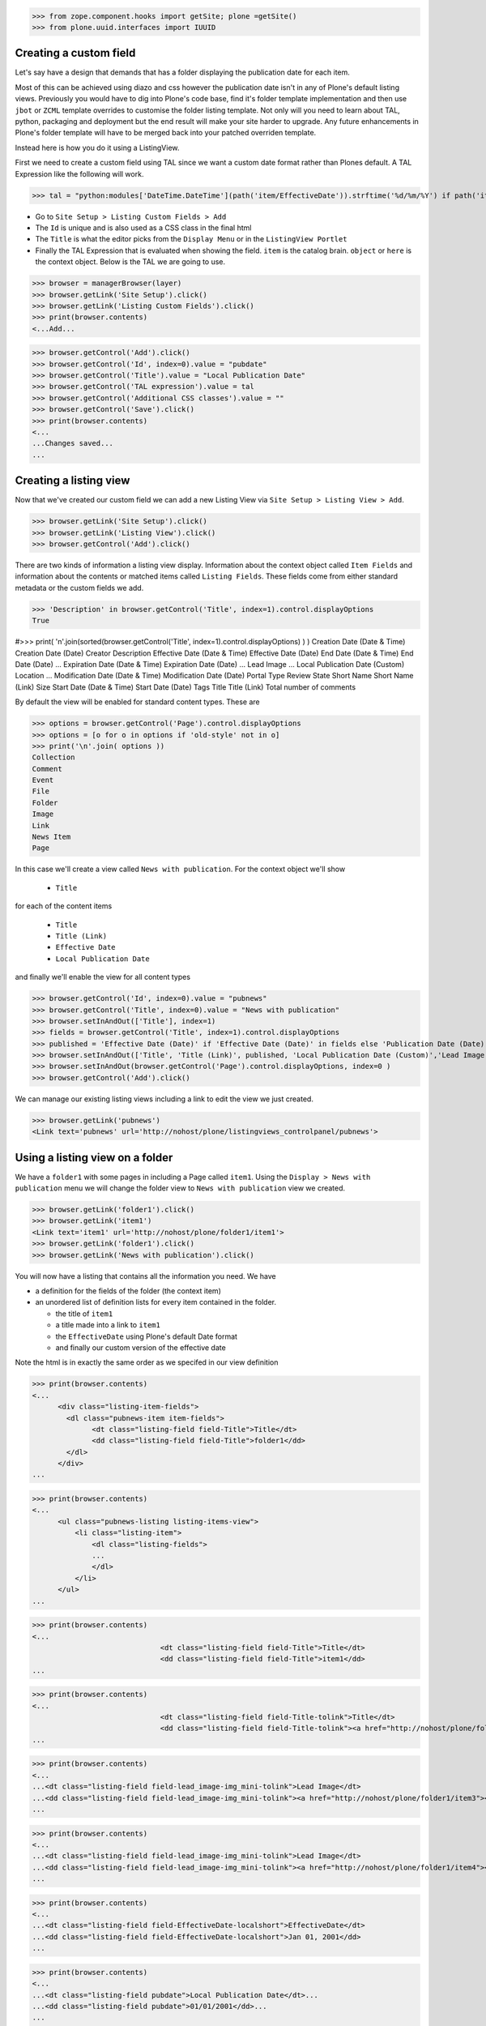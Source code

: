 >>> from zope.component.hooks import getSite; plone =getSite()
>>> from plone.uuid.interfaces import IUUID

Creating a custom field
-----------------------

Let's say have a design that demands that has a folder displaying the publication date for each item.

Most of this can be achieved using diazo and css however the publication date isn't in any of Plone's default listing
views.
Previously you would have to dig into Plone's code base, find it's folder template implementation and then
use ``jbot`` or ``ZCML`` template overrides to customise the folder listing template.
Not only will you need to learn about TAL, python, packaging and deployment but the end result will make your site
harder to upgrade. Any future enhancements in Plone's folder template will have to be merged back into your patched
overriden template.

Instead here is how you do it using a ListingView.

First we need to create a custom field using TAL since we want a custom date format rather than Plones default.
A TAL Expression like the following will work.

>>> tal = "python:modules['DateTime.DateTime'](path('item/EffectiveDate')).strftime('%d/%m/%Y') if path('item/EffectiveDate') != 'None' else '' "

- Go to ``Site Setup > Listing Custom Fields > Add``
- The ``Id`` is unique and is also used as a CSS class in the final html
- The ``Title`` is what the editor picks from the ``Display Menu`` or in the ``ListingView Portlet``
- Finally the TAL Expression that is evaluated when showing the field. ``item`` is the catalog brain.
  ``object`` or ``here`` is the context object. Below is the TAL we are going to use.

>>> browser = managerBrowser(layer)
>>> browser.getLink('Site Setup').click()
>>> browser.getLink('Listing Custom Fields').click()
>>> print(browser.contents)
<...Add...

>>> browser.getControl('Add').click()
>>> browser.getControl('Id', index=0).value = "pubdate"
>>> browser.getControl('Title').value = "Local Publication Date"
>>> browser.getControl('TAL expression').value = tal
>>> browser.getControl('Additional CSS classes').value = ""
>>> browser.getControl('Save').click()
>>> print(browser.contents)
<...
...Changes saved...
...


Creating a listing view
-----------------------

Now that we've created our custom field we can add a new Listing View via
``Site Setup > Listing View > Add``.

>>> browser.getLink('Site Setup').click()
>>> browser.getLink('Listing View').click()
>>> browser.getControl('Add').click()

There are two kinds of information a listing view display. Information about the context object called
``Item Fields`` and information about the contents or matched items called ``Listing Fields``.
These fields come from either standard metadata or the custom fields we add.

>>> 'Description' in browser.getControl('Title', index=1).control.displayOptions
True


#>>> print( '\n'.join(sorted(browser.getControl('Title', index=1).control.displayOptions) ) )
Creation Date (Date & Time)
Creation Date (Date)
Creator
Description
Effective Date (Date & Time)
Effective Date (Date)
End Date (Date & Time)
End Date (Date)
...
Expiration Date (Date & Time)
Expiration Date (Date)
...
Lead Image
...
Local Publication Date (Custom)
Location
...
Modification Date (Date & Time)
Modification Date (Date)
Portal Type
Review State
Short Name
Short Name (Link)
Size
Start Date (Date & Time)
Start Date (Date)
Tags
Title
Title (Link)
Total number of comments

By default the view will be enabled for standard content types. These are

>>> options = browser.getControl('Page').control.displayOptions
>>> options = [o for o in options if 'old-style' not in o]
>>> print('\n'.join( options ))
Collection
Comment
Event
File
Folder
Image
Link
News Item
Page

In this case we'll create a view called ``News with publication``.
For the context object we'll show

 - ``Title``

for each of the content items

 - ``Title``
 - ``Title (Link)``
 - ``Effective Date``
 - ``Local Publication Date``

and finally we'll enable the view for all content types

>>> browser.getControl('Id', index=0).value = "pubnews"
>>> browser.getControl('Title', index=0).value = "News with publication"
>>> browser.setInAndOut(['Title'], index=1)
>>> fields = browser.getControl('Title', index=1).control.displayOptions
>>> published = 'Effective Date (Date)' if 'Effective Date (Date)' in fields else 'Publication Date (Date)'
>>> browser.setInAndOut(['Title', 'Title (Link)', published, 'Local Publication Date (Custom)','Lead Image (mini)'], index=3)
>>> browser.setInAndOut(browser.getControl('Page').control.displayOptions, index=0 )
>>> browser.getControl('Add').click()

We can manage our existing listing views including a link to edit the view we just created.

>>> browser.getLink('pubnews')
<Link text='pubnews' url='http://nohost/plone/listingviews_controlpanel/pubnews'>

Using a listing view on a folder
--------------------------------

We have a ``folder1`` with some pages in including a Page called ``item1``.
Using the ``Display > News with publication`` menu we will change the folder view to
``News with publication`` view we created.

>>> browser.getLink('folder1').click()
>>> browser.getLink('item1')
<Link text='item1' url='http://nohost/plone/folder1/item1'>
>>> browser.getLink('folder1').click()
>>> browser.getLink('News with publication').click()


You will now have a listing that contains all the information you need.
We have

- a definition for the fields of the folder (the context item)
- an unordered list of definition lists for every item contained in the folder.

  - the title of ``item1``
  - a title made into a link to ``item1``
  - the ``EffectiveDate`` using Plone's default Date format
  - and finally our custom version of the effective date

Note the html is in exactly the same order as we specifed in our view definition


>>> print(browser.contents)
<...
      <div class="listing-item-fields">
        <dl class="pubnews-item item-fields">
              <dt class="listing-field field-Title">Title</dt>
              <dd class="listing-field field-Title">folder1</dd>
        </dl>
      </div>
...

>>> print(browser.contents)
<...
      <ul class="pubnews-listing listing-items-view">
          <li class="listing-item">
              <dl class="listing-fields">
              ...
              </dl>
          </li>
      </ul>
...

>>> print(browser.contents)
<...
                              <dt class="listing-field field-Title">Title</dt>
                              <dd class="listing-field field-Title">item1</dd>
...

>>> print(browser.contents)
<...
                              <dt class="listing-field field-Title-tolink">Title</dt>
                              <dd class="listing-field field-Title-tolink"><a href="http://nohost/plone/folder1/item1">item1</a></dd>
...

>>> print(browser.contents)
<...
...<dt class="listing-field field-lead_image-img_mini-tolink">Lead Image</dt>
...<dd class="listing-field field-lead_image-img_mini-tolink"><a href="http://nohost/plone/folder1/item3"><img src="http://nohost/plone/folder1/item3/@@images/image/mini" alt="item3" /></a></dd>
...

>>> print(browser.contents)
<...
...<dt class="listing-field field-lead_image-img_mini-tolink">Lead Image</dt>
...<dd class="listing-field field-lead_image-img_mini-tolink"><a href="http://nohost/plone/folder1/item4"><img src="http://nohost/plone/folder1/item4/@@images/image/mini" alt="item4" /></a></dd>
...

>>> print(browser.contents)
<...
...<dt class="listing-field field-EffectiveDate-localshort">EffectiveDate</dt>
...<dd class="listing-field field-EffectiveDate-localshort">Jan 01, 2001</dd>
...

>>> print(browser.contents)
<...
...<dt class="listing-field pubdate">Local Publication Date</dt>...
...<dd class="listing-field pubdate">01/01/2001</dd>...
...


The styling of this view is very basic. With ``Diazo`` we can turn this into a much nicer looking view by
matching against the CSS class ``pubnews-listing``::

    <replace css:content="ul.pubnews-listing">
        <xsl:for-each select="./li[contains(@class, 'listing-item')]">
            <div class="span8">
                <div class="headline">
                    <xsl:element name="a">
                        <xsl:attribute name="href"><xsl:value-of select="./dl/dd[contains(@class, 'field-Title')]/a/@href"/></xsl:attribute>
                        <xsl:value-of select="./dl/dd[contains(@class, 'field-Title')]"/>
                    </xsl:element>
                </div>
                <div id="publishedDets1" class="publishDate">Published <xsl:value-of select="./dl/dd[contains(@class, 'custom-date')]"/></div>
                <div class="description"><xsl:value-of select="./dl/dd[contains(@class, 'field-Description')]"/></div>
                <div class="newsLink">
                    <xsl:element name="a">
                        <xsl:attribute name="href"><xsl:value-of select="./dl/dd[contains(@class, 'field-Title')]/a/@href"/></xsl:attribute>
                        <xsl:text>Read Full Article</xsl:text>
                    </xsl:element>
                </div>
            </div>
        </xsl:for-each>
    </replace>


Adding publication date to a Page using a portlet
-------------------------------------------------

We can use the same custom publication date field when viewing Page items.

We'll create a new Listing View
called ``Publication Info``, .
add ``Local Publication Date`` to the 'item' fields, rather than the listing fields.

Finally we only want this to be applied to a Page content type

>>> browser.getLink('Site Setup').click()
>>> browser.getLink('Listing View').click()
>>> browser.getControl('Add').click()
>>> browser.getControl('Id', index=0).value = "pubnewsitem"
>>> browser.getControl('Title', index=0).value = "Publication Info"
>>> browser.setInAndOut(['Local Publication Date (Custom)'], index=0)
>>> browser.setInAndOut(['Page'])
>>> browser.getControl('Add').click()


Go to your  folder where all the pages are located
and

1. Add a ``ListingView Portlet`` portlet to the left side using ``Manage porlets``.
2. Enter ``Publication Info`` as the Portlet header.
3. Select ``Publication Info`` as the ``Listing views``.
4. Leave ``Target`` target blank as you want portlet to show information of the current item. Click ``Save``.

Alternatively you can also add the portlet as a Content Type portlet which also ensures it will only be shown only when
viewing this content type. (e.g. ``Site Setup > Types > News Item > Manage Portlets assigned to this content type``).

>>> browser.getLink('Home').click()
>>> browser.getLink('folder1').click()
>>> browser.getLink('Manage portlets').click()
>>> browser.getControl('ListingView Portlet', index=1).click()
>>> browser.getFormFromControl(browser.getControl('ListingView Portlet', index=1)).submit()
>>> browser.getControl('Portlet header').value = 'Publication Info'
>>> browser.getControl('Listing views').value = ['pubnewsitem']
>>> browser.getControl('Save').click()


Now whenever you view a news item you will get a portlet on the left hand side.
We can see

- a portlet with the heading ``Publication Info``.
- Our portlet shows data about the context item (in this case item1)
- and because item1 has no contents we have an empty list in the listing part of the portlet.

>>> browser.getLink('folder1').click()
>>> browser.getLink('item1').click()
>>> print(browser.contents)
<...
    <dl class="portlet portletListing portlet-listing-publication-info">
    ...
    </dl>
...
>>> print(browser.contents)
<...
    <dt class="portletHeader">
        <span class="portletTopLeft"></span>
        <span>
           Publication Info
        </span>
        <span class="portletTopRight"></span>
    </dt>
...
>>> print(browser.contents)
<...
    <div class="listing-item-fields-portlet">
      <dl class="pubnewsitem-item item-fields">
                  <dt class="listing-field pubdate">Local Publication Date</dt>
                  <dd class="listing-field pubdate">.../.../...</dd>
            </dl>
    </div>
...
>>> print(browser.contents)
<...
    <ul class="pubnewsitem-listing listing-items-view">
    </ul>
...

Using the diazo mockup and rules.xml to change the final design we can move the publication date below the title
and remove the portlet completely::

    <drop content-children="//dl[contains(@class, 'portlet-listing-news-item')]" />
    <replace css:content="#parent-fieldname-title" if-content="//dl[contains(@class, 'portlet-listing-news-item')]" >
        <xsl:copy-of select="." />
        <div id="publishedDets" class="publishDate">Published <xsl:value-of select="//dl[contains(@class, 'portlet-listing-news-item')]//dd[contains(@class, 'custom-date')]"/></div>
    </replace>


Because we restricted which types the view can be applied to we won't see the portlet on the folder.
We also aren't able to select that view from the display menu because this is a folder not a Page.

>>> browser.getLink('folder1').click()
>>> 'portlet-listing-news-item-info' in browser.contents
False
>>> 'There was an error while rendering the portlet' in browser.contents
False
>>> browser.getLink('Publication Info')
Traceback (most recent call last):
LinkNotFoundError


Item View on content
--------------------

We are also able to select our ``Publication Info`` view as a view for the ``item1`` main content as well
via the ``Display > Publication Info`` menu.

>>> browser.getLink('folder1').click()
>>> browser.getLink('item1').click()
>>> browser.getLink('Publication Info')
<Link text='Publication Info' url='.../folder1/item1/selectViewTemplate?templateId=collective.listingviews.pubnewsitem...'>


Item View portlet for fixed item
--------------------------------
It's also possible to fix a portlet to show information on particular item instead of the current content context.
Edit the portlet and search for ``item1`` in the ``Target`` Field.

>>> browser.getLink('Manage portlets').click()
>>> browser.getLink('Publication Info').click()
>>> browser.setRelatedItem("Target", "folder1/item1")

>>> browser.getControl('Save').click()

#TODO show what happens if we pick an item of invalid type

We will now see the portlet at the folder level

>>> browser.getLink('folder1').click()
>>> print(browser.contents)
<...
  <div class="listing-item-fields-portlet">
      <dl class="pubnewsitem-item item-fields">
          <dt class="listing-field pubdate">Local Publication Date</dt>
          <dd class="listing-field pubdate">01/01/2001</dd>
      </dl>
  </div>
...

Listing Views for collections
-----------------------------

We have create a collection in our folder1 called collection1

>>> browser.getLink('folder1').click()
>>> print(browser.contents)
<...collection1...>
>>> browser.getLink('collection1').click()
>>> assert "There are currently no items in this folder." not in browser.contents
>>> print(browser.contents)
<...item1...>
>>> browser.getLink('item1')
<Link text='item1' url='http://nohost/plone/folder1/item1'>

Switch to our publication view

Select ``Display > 'News with publication'``.

>>> browser.getLink('collection1').click()
>>> browser.getLink('News with publication').click()
>>> print(browser.contents)
<...
    <dt class="listing-field pubdate">Local Publication Date</dt>
...


And we'll still see item1
and our custom field

>>> browser.getLink('item1')
<Link text='item1' url='http://nohost/plone/folder1/item1'>
>>> print(browser.contents)
<...
<dt class="listing-field pubdate">Local Publication Date</dt>
<dd class="listing-field pubdate">01/01/2001</dd>
...

The view supports caching operations out of the box
>>> print browser.headers
Status: 200...
Cache-Control: max-age=0, must-revalidate, private
...
X-Cache-Rule: plone.content...
...

It will use ```plone.content.folderView``` in 5.2 or older and ```plone.content.dynamic``` in
newer versions of plone.

Collection Portlets
-------------------

We can also create a portlet on the home page listing the contents of this collection

On the home page we have no link to item1

>>> browser.getLink('Home').click()
>>> '01/01/2001' not in browser.contents
True

We'll create a portlet to give us links.
Give the portlet a header.
We have a choice of Listing Views to pick from.
Select ``News with publication`` as the ``Listing views``.
We can select a specific collection to display by searching by
name for ``collection1`` in the ``Target`` field.

>>> browser.getLink('Manage portlets').click()
>>> browser.getControl('ListingView Portlet', index=1).click()
>>> browser.getFormFromControl(browser.getControl('ListingView Portlet', index=1)).submit()
>>> browser.getControl('Portlet header').value = 'Collection Portlet'
>>> 'News with publication' in browser.getControl('Listing views').displayOptions
True
>>> 'Publication Info' in browser.getControl('Listing views').displayOptions
True
>>> browser.getControl('Listing views').value = ['pubnews']

#>>> if not plone5: browser.getControl('News with publication').click()

>>> browser.setRelatedItem('Target', 'folder1/collection1')

>>> browser.getControl('Save').click()

New when we view home we  see the items inside ``folder1` based on criteria in ``collection1``, so we'll see
a link to the ``item1``

>>> browser.getLink('Home').click()
>>> '01/01/2001' in browser.contents
True


Example: News listing in table view
-----------------------------------

Let's say have a design that demands that has a news folder that displays the publication date for each news item in table form.

We just copy our listing view and give it a new class. Add the following to your diazo rules.xml to turn the plain view into a table::

    <replace css:content="ul.listing-items-view">
        <table>
            <tr>
                <th><xsl:value-of select="./li[contains(@class, 'listing-item')][1]/dl/dt[contains(@class, 'field-Title')]"/></th>
                <th><xsl:value-of select="./li[contains(@class, 'listing-item')][1]/dl/dt[contains(@class, 'custom-date')]"/></th>
                <th><xsl:value-of select="./li[contains(@class, 'listing-item')][1]/dl/dt[contains(@class, 'field-Description')]"/></th>
            </tr>
            <xsl:for-each select="./li[contains(@class, 'listing-item')]">
                <tr>
                    <td>
                        <xsl:element name="a">
                            <xsl:attribute name="href"><xsl:value-of select="./dl/dd[contains(@class, 'field-location')]"/></xsl:attribute>
                            <xsl:value-of select="./dl/dd[contains(@class, 'field-Title')]"/>
                        </xsl:element>
                    </td>
                    <td>
                        <p id="publishedDets1" class="publishDate">Published <xsl:value-of select="./dl/dd[contains(@class, 'custom-date')]"/></p>
                    </td>
                    <td>
                        <p class="description"><xsl:value-of select="./dl/dd[contains(@class, 'field-Description')]"/></p>
                    </td>
                </tr>
            </xsl:for-each>
        </table>
    </replace>



